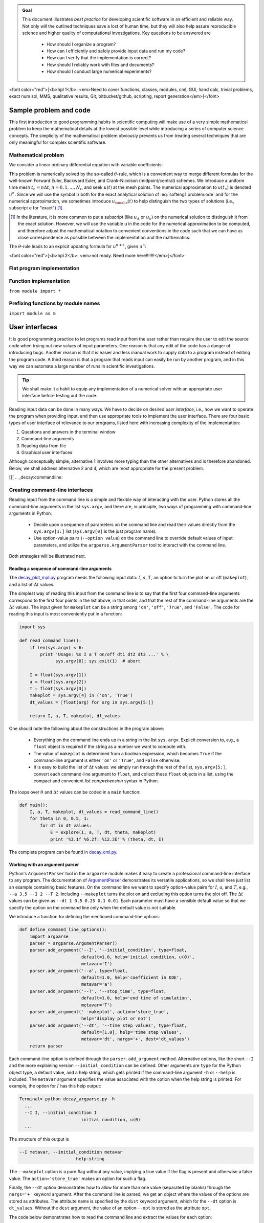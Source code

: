 .. !split


.. admonition:: Goal

   This document illustrates *best practice* for developing scientific software
   in an efficient and reliable way. Not only will the outlined techniques
   save a lost of human time, but they will also help assure reproducible science
   and higher quality of computational investigations. Key questions to
   be answered are
   
    * How should I organize a program?
   
    * How can I efficiently and safely provide input data and run my code?
   
    * How can I verify that the implementation is correct?
   
    * How should I reliably work with files and documents?
   
    * How should I conduct large numerical experiments?




<font color="red">[<b>hpl 1</b>: <em>Need to cover
functions, classes, modules,
cml, GUI, hand calc, trivial problems, exact num sol, MMS, qualitative results,
Git, bitbucket/github, scripting, report generation</em>]</font>

Sample problem and code
=======================

This first introduction to good programming habits in scientific
computing will make use of a very simple mathematical problem to keep
the mathematical details at the lowest possible level while
introducing a series of computer science concepts. The simplicity of
the mathematical problem obviously prevents us from treating several
techniques that are only meaningful for complex scientific software.

Mathematical problem
--------------------

We consider a linear ordinary differential equation with variable
coefficients:

.. _Eq:softeng1:problem:ode:

.. math::
   :label: softeng1:problem:ode
        
        u'(t) = -a(t)u(t) + b(t),\quad u(0)=U_0,\quad t\in (0,T]{\thinspace .}
        
        

This problem is numerically solved by the so-called :math:`\theta`-rule,
which is a convenient way to merge different formulas for the
well-known Forward Euler, Backward Euler, and Crank-Nicolson
(midpoint/central) schemes. We introduce a uniform time mesh
:math:`t_n=n\Delta t`, :math:`n=0,1,\ldots,N_t`, and seek :math:`u(t)` at the mesh
points. The numerical approximation to :math:`u(t_n)` is denoted
:math:`u^n`. Since we will use the symbol :math:`u` both for the exact analytical
solution of :eq:`softeng1:problem:ode` and for the numerical
approximation, we sometimes introduce :math:`{u_{\small\mbox{e}}}(t)` to help distinguish
the two types of solutions (i.e., subscript e for "exact") [#e-subscript]_.

.. [#e-subscript] In the literature, it is more common to put a subscript
   (like :math:`u_\Delta` or :math:`u_h`)
   on the numerical solution to distinguish it from the exact solution.
   However, we will use the variable ``u`` in the code for the numerical
   approximation to be computed, and therefore adjust the mathematical
   notation to convenient conventions in the code such that we can have
   as close correspondence as possible between the implementation and
   the mathematics.

The :math:`\theta`-rule leads to an explicit updating formula for :math:`u^{n+1}`,
given :math:`u^n`:

<font color="red">[<b>hpl 2</b>: <em>not ready. Need more here!!!!!!!</em>]</font>

Flat program implementation
---------------------------

Function implementation
-----------------------

``from module import *``

Prefixing functions by module names
-----------------------------------

``import module as m``

User interfaces
===============

It is good programming practice to let programs read input from the
user rather than require the user to edit the source code when trying
out new values of input parameters. One reason is that any edit of the
code has a danger of introducing bugs. Another reason is that it is
easier and less manual work to supply data to a program instead of
editing the program code. A third reason is that a program that reads
input can easily be run by another program, and in this way we can
automate a large number of runs in scientific investigations.


.. admonition:: Tip

   We shall make it a habit to equip any implementation of a
   numerical solver with an appropriate user interface before testing out
   the code.




Reading input data can be done in many ways. We have to decide on
desired *user interface*, i.e., how we want to operate the program
when providing input, and then use appropriate tools to implement
the user interface. There are four basic types of user interface
of relevance to our programs, listed here with increasing complexity
of the implementation:

1. Questions and answers in the terminal window

2. Command-line arguments

3. Reading data from file

4. Graphical user interfaces

Although conceptually simple, alternative 1 involves more typing than
the other alternatives and is therefore abandoned. Below, we shall
address alternative 2 and 4, which are most appropriate for the
present problem.

[[[
.. _decay:commandline:

Creating command-line interfaces
--------------------------------

.. index:: user interfaces to programs

.. index:: command-line arguments

Reading input from the command line is a simple and flexible way of interacting
with the user. Python stores all the command-line arguments in
the list ``sys.argv``, and there are, in principle, two ways of programming with
command-line arguments in Python:

 * Decide upon a sequence of parameters on the command line and read
   their values directly from the ``sys.argv[1:]`` list (``sys.argv[0]`` is
   the just program name).

 * Use option-value pairs (``--option value``) on
   the command line to override default values of input parameters,
   and utilize the ``argparse.ArgumentParser`` tool to interact with
   the command line.

Both strategies will be illustrated next.

Reading a sequence of command-line arguments
~~~~~~~~~~~~~~~~~~~~~~~~~~~~~~~~~~~~~~~~~~~~

.. index:: reading the command line

The `decay_plot_mpl.py <http://tinyurl.com/jvzzcfn/decay/decay_plot_mpl.py>`_
program needs the following input data: :math:`I`, :math:`a`, :math:`T`, an option to
turn the plot on or off (``makeplot``), and a list of :math:`\Delta t` values.

The simplest way of reading this input from the command line is to say
that the first four command-line arguments correspond to the first
four points in the list above, in that order, and that the rest of the
command-line arguments are the :math:`\Delta t` values.  The input given for
``makeplot`` can be a string among ``'on'``, ``'off'``, ``'True'``, and
``'False'``. The code for reading this input is most conveniently put in
a function:

.. code-block:: python

        import sys
        
        def read_command_line():
            if len(sys.argv) < 6:
                print 'Usage: %s I a T on/off dt1 dt2 dt3 ...' % \ 
                      sys.argv[0]; sys.exit(1)  # abort
        
            I = float(sys.argv[1])
            a = float(sys.argv[2])
            T = float(sys.argv[3])
            makeplot = sys.argv[4] in ('on', 'True')
            dt_values = [float(arg) for arg in sys.argv[5:]]
        
            return I, a, T, makeplot, dt_values

.. index:: list comprehension

.. index:: sys.argv

One should note the following about the constructions in the program above:

  * Everything on the command line ends up in a *string* in
    the list ``sys.argv``. Explicit conversion to, e.g., a ``float`` object is
    required if the string as a number we want to compute with.

  * The value of ``makeplot`` is determined from a boolean expression,
    which becomes ``True`` if the command-line argument is either ``'on'`` or
    ``'True'``, and ``False`` otherwise.

  * It is easy to build the list of :math:`\Delta t` values: we simply run through
    the rest of the list, ``sys.argv[5:]``, convert each command-line argument
    to ``float``, and collect these ``float`` objects in a list, using the
    compact and convenient *list comprehension* syntax in Python.

The loops over :math:`\theta` and :math:`\Delta t` values can be coded in a ``main`` function:

.. code-block:: python

        def main():
            I, a, T, makeplot, dt_values = read_command_line()
            for theta in 0, 0.5, 1:
                for dt in dt_values:
                    E = explore(I, a, T, dt, theta, makeplot)
                    print '%3.1f %6.2f: %12.3E' % (theta, dt, E)

The complete program can be found in `decay_cml.py <http://tinyurl.com/jvzzcfn/decay/decay_cml.py>`_.

Working with an argument parser
~~~~~~~~~~~~~~~~~~~~~~~~~~~~~~~

.. index:: argparse (Python module)

.. index:: ArgumentParser (Python class)

.. index:: option-value pairs (command line)

.. index:: command-line options and values

.. index:: reading the command line

Python's ``ArgumentParser`` tool in the ``argparse`` module makes it easy
to create a professional command-line interface to any program. The
documentation of `ArgumentParser <http://docs.python.org/library/argparse.html>`_ demonstrates its
versatile applications, so we shall here just list an example
containing basic features.  On the command line we want to specify
option-value pairs for :math:`I`, :math:`a`, and :math:`T`, e.g., ``--a 3.5 --I 2 --T
2``. Including ``--makeplot`` turns the plot on and excluding this option
turns the plot off.  The :math:`\Delta t` values can be given as ``--dt 1 0.5
0.25 0.1 0.01``.  Each parameter must have a sensible default value so
that we specify the option on the command line only when the default
value is not suitable.

We introduce a function for defining the mentioned command-line options:

.. code-block:: python

        def define_command_line_options():
            import argparse
            parser = argparse.ArgumentParser()
            parser.add_argument('--I', '--initial_condition', type=float,
                                default=1.0, help='initial condition, u(0)',
                                metavar='I')
            parser.add_argument('--a', type=float,
                                default=1.0, help='coefficient in ODE',
                                metavar='a')
            parser.add_argument('--T', '--stop_time', type=float,
                                default=1.0, help='end time of simulation',
                                metavar='T')
            parser.add_argument('--makeplot', action='store_true',
                                help='display plot or not')
            parser.add_argument('--dt', '--time_step_values', type=float,
                                default=[1.0], help='time step values',
                                metavar='dt', nargs='+', dest='dt_values')
            return parser

Each command-line option is defined through the ``parser.add_argument``
method. Alternative options, like the short ``--I`` and the more
explaining version ``--initial_condition`` can be defined. Other arguments
are ``type`` for the Python object type, a default value, and a help
string, which gets printed if the command-line argument ``-h`` or ``--help`` is
included. The ``metavar`` argument specifies the value associated with
the option when the help string is printed. For example, the option for
:math:`I` has this help output:

.. code-block:: text

        Terminal> python decay_argparse.py -h
          ...
          --I I, --initial_condition I
                                initial condition, u(0)
          ...

The structure of this output is

.. code-block:: text

          --I metavar, --initial_condition metavar
                                help-string

The ``--makeplot`` option is a pure flag without any value, implying a
true value if the flag is present and otherwise a false value. The
``action='store_true'`` makes an option for such a flag.

Finally, the ``--dt`` option demonstrates how to allow for more than one
value (separated by blanks) through the ``nargs='+'`` keyword argument.
After the command line is parsed, we get an object where the values of
the options are stored as attributes. The attribute name is specified
by the ``dist`` keyword argument, which for the ``--dt`` option is
``dt_values``. Without the ``dest`` argument, the value of an option ``--opt``
is stored as the attribute ``opt``.

The code below demonstrates how to read the command line and extract
the values for each option:

.. code-block:: python

        def read_command_line():
            parser = define_command_line_options()
            args = parser.parse_args()
            print 'I={}, a={}, T={}, makeplot={}, dt_values={}'.format(
                args.I, args.a, args.T, args.makeplot, args.dt_values)
            return args.I, args.a, args.T, args.makeplot, args.dt_values

The ``main`` function remains the same as in the ``decay_cml.py`` code based
on reading from ``sys.argv`` directly. A complete program featuring the
demo above of ``ArgumentParser`` appears in the file `decay_argparse.py <http://tinyurl.com/jvzzcfn/decay/decay_argparse.py>`_.

Creating a graphical web user interface
---------------------------------------

The Python package `Parampool <https://github.com/hplgit/parampool>`_
can be used to automatically generate a web-based *graphical user interface*
(GUI) for our simulation program. Although the programming technique
dramatically simplifies the efforts to create a GUI, the forthcoming
material on equipping our ``decay_mod`` module with a GUI is quite technical
and of significantly less importance than knowing how to make
a command-line interface (the section :ref:`decay:commandline`).
There is no danger in jumping right to the section :ref:`decay:convergence:rate`.

Making a compute function
~~~~~~~~~~~~~~~~~~~~~~~~~

The first step is to identify a function
that performs the computations and that takes the necessary input
variables as arguments. This is called the *compute function* in
Parampool terminology. We may start with a copy of the basic file
`decay_plot_mpl.py <http://tinyurl.com/jvzzcfn/decay/decay_plot_mpl.py>`_,
which has a ``main`` function displayed in
the section :ref:`decay:plotting` for carrying out simulations and plotting
for a series of :math:`\Delta t` values. Now we want to control and view the same
experiments from a web GUI.

To tell Parampool what type of input data we have,
we assign default values of the right type to all arguments in the
main function and call it ``main_GUI``:

.. code-block:: python

        def main_GUI(I=1.0, a=.2, T=4.0,
                 dt_values=[1.25, 0.75, 0.5, 0.1],
                 theta_values=[0, 0.5, 1]):

The compute function must return the HTML code we want for displaying
the result in a web page. Here we want to show plots of the numerical
and exact solution for different methods and :math:`\Delta t` values.
The plots can be organized in a table with :math:`\theta` (methods) varying
through the columns and :math:`\Delta t` varying through the rows.
Assume now that a new version of the ``explore`` function
not only returns the error ``E`` but also HTML code containing the
plot. Then we can write the ``main_GUI`` function as

.. code-block:: python

        def main_GUI(I=1.0, a=.2, T=4.0,
                 dt_values=[1.25, 0.75, 0.5, 0.1],
                 theta_values=[0, 0.5, 1]):
            # Build HTML code for web page. Arrange plots in columns
            # corresponding to the theta values, with dt down the rows
            theta2name = {0: 'FE', 1: 'BE', 0.5: 'CN'}
            html_text = '<table>\n'
            for dt in dt_values:
                html_text += '<tr>\n'
                for theta in theta_values:
                    E, html = explore(I, a, T, dt, theta, makeplot=True)
                    html_text += """
        <td>
        <center><b>%s, dt=%g, error: %s</b></center><br>
        %s
        </td>
        """ % (theta2name[theta], dt, E, html)
                html_text += '</tr>\n'
            html_text += '</table>\n'
            return html_text

Rather than creating plot files and showing the plot on the screen,
the new version of the ``explore`` function makes a string with the PNG code of
the plot and embeds that string in HTML code. This action is
conveniently performed by Parampool's ``save_png_to_str`` function:

.. code-block:: python

        import matplotlib.pyplot as plt
        ...
        # plot
        plt.plot(t, u, r-')
        plt.xlabel('t')
        plt.ylabel('u')
        ...
        from parampool.utils import save_png_to_str
        html_text = save_png_to_str(plt, plotwidth=400)

Note that we now write ``plt.plot``, ``plt.xlabel``, etc.
The ``html_text`` string is long and contains all the characters that
build up the PNG file of the current plot. The new ``explore``
function can make use of the above code snippet and return
``html_text`` along with ``E``.

Generating the user interface
~~~~~~~~~~~~~~~~~~~~~~~~~~~~~

The web GUI is automatically generated by
the following code, placed in a file `decay_GUI_generate.py <http://tinyurl.com/jvzzcfn/decay/decay_GUI_generate.py>`_

.. code-block:: python

        from parampool.generator.flask import generate
        from decay_GUI import main
        generate(main,
                 output_controller='decay_GUI_controller.py',
                 output_template='decay_GUI_view.py',
                 output_model='decay_GUI_model.py')

Running the ``decay_GUI_generate.py`` program results in three new
files whose names are specified in the call to ``generate``:

 1. ``decay_GUI_model.py`` defines HTML widgets to be used to set
    input data in the web interface,

 2. ``templates/decay_GUI_views.py`` defines the layout of the web page,

 3. ``decay_GUI_controller.py`` runs the web application.

We only need to run the last program, and there is no need to look into
these files.

Running the web application
~~~~~~~~~~~~~~~~~~~~~~~~~~~

The web GUI is started by

.. code-block:: text

        Terminal> python decay_GUI_controller.py

Open a web browser at the location ``127.0.0.1:5000``. Input fields for
``I``, ``a``, ``T``, ``dt_values``, and ``theta_values`` are presented.  Setting
the latter two to ``[1.25, 0.5]`` and ``[1, 0.5]``, respectively, and
pressing *Compute* results in four plots, see Figure
:ref:`decay:fig:GUI`. With the techniques demonstrated here, one can
easily create a tailored web GUI for a particular type of application
and use it to interactively explore physical and numerical effects.

.. _decay:fig:GUI:

.. figure:: fig-softeng1/decay_GUI.png
   :width: 800

   *Automatically generated graphical web interface*

Verification
============

Comparison with hand calculations
---------------------------------

One of the simplest and most powerful methods for verifying numerical
codes is to perform some steps of the algorithm by hand and compare the
results with those produced by the code.
In the present case, we may choose some test problem and run three
steps by hand. Picking :math:`a(t)=t^2`... <font color="red">[<b>hpl 3</b>: <em>Not ready. Time-dep :math:`a`?</em>]</font>

Test function
-------------

.. Note: the admon function needs a raw string to handle \theta (\t, \b, etc)


.. admonition:: Caution: choice of parameter values

   For the choice of values of parameters in verification tests one should
   stay away from integers, especially 0 and 1, as these can
   simplify formulas too much for test purposes. For example, with
   :math:`\theta =1` the nominator in the formula for :math:`u^n` will be the same for
   all :math:`a` and :math:`\Delta t` values. One should therefore choose more
   "arbitrary" values, say :math:`\theta =0.8` and :math:`I=0.1`.




Comparison with an exact discrete solution
------------------------------------------

Sometimes it is possible to find a closed-form
*exact discrete solution* that fulfills the discrete finite
difference equations. The implementation can then be verified against
the exact discrete solution. This is usually the best technique for
verification.

.. Not so limited, will later guess that linear functions and MMS can

.. be used in the discrete eqs as well!

Define

.. math::
         A = \frac{1 - (1-\theta) a\Delta t}{1 + \theta a \Delta t}{\thinspace .}  

Manual computations with the :math:`\theta`-rule results in

.. math::
        
        u^0 &= I,\\ 
        u^1 &= Au^0 = AI,\\ 
        u^2 &= Au^1 = A^2I,\\ 
        &\vdots\\ 
        u^n &= A^nu^{n-1} = A^nI {\thinspace .}
        

We have then established the exact discrete solution as

.. _Eq:decay:un:exact:

.. math::
   :label: decay:un:exact
        
        u^n = IA^n
        
        {\thinspace .}
        


.. admonition:: Caution

   One should be conscious about the different meanings of the notation
   on the left- and right-hand side
   of :eq:`decay:un:exact`: on the left, :math:`n` in :math:`u^n`
   is a superscript reflecting a counter
   of mesh points (:math:`t_n`), while on the right, :math:`n`
   is the power in the exponentiation :math:`A^n`.




Comparison of the exact discrete solution and the computed
solution is done in the following function:

.. code-block:: python

        def verify_exact_discrete_solution():
        
            def exact_discrete_solution(n, I, a, theta, dt):
                A = (1 - (1-theta)*a*dt)/(1 + theta*dt*a)
                return I*A**n
        
            theta = 0.8; a = 2; I = 0.1; dt = 0.8
            Nt = int(8/dt)  # no of steps
            u, t = solver(I=I, a=a, T=Nt*dt, dt=dt, theta=theta)
            u_de = array([exact_discrete_solution(n, I, a, theta, dt)
                          for n in range(Nt+1)])
            difference = abs(u_de - u).max()  # max deviation
            tol = 1E-15  # tolerance for comparing floats
            success = difference <= tol
            return success

The complete program is found in the file `decay_verf2.py <http://tinyurl.com/jvzzcfn/decay/decay_verf2.py>`_ (``verf2`` is a short name for "verification,
version 2").


.. admonition:: Local functions

   One can define a function inside another function, here called
   a *local function* (also known as *closure*) inside a *parent function*.
   A local function is invisible outside the parent function.
   A convenient property is that any local function has access to all
   variables defined in the parent function, also if we send the
   local function to some other function as argument (!).
   In the present example, it means that the local function
   ``exact_discrete_solution`` does not need its five arguments as the
   values can alternatively be accessed through the local variables defined
   in the parent function ``verify_exact_discrete_solution``. We can send
   such an ``exact_discrete_solution`` without arguments to any other
   function and ``exact_discrete_solution`` will still have access to
   ``n``, ``I``, ``a``, and so forth defined in its parent function.




.. _decay:convergence:rate:

Computing convergence rates
---------------------------

.. index:: convergence rate

We expect that the error :math:`E` in the numerical solution is
reduced if the mesh size :math:`\Delta t` is decreased. More specifically,
many numerical methods obey a power-law relation between :math:`E` and
:math:`\Delta t`:

.. _Eq:decay:E:dt:

.. math::
   :label: decay:E:dt
        
        E = C\Delta t^r,
        
        

where :math:`C` and :math:`r` are (usually unknown) constants independent of :math:`\Delta t`.
The formula :eq:`decay:E:dt` is viewed as an asymptotic model valid for
sufficiently small :math:`\Delta t`. How small is normally hard to estimate
without doing numerical estimations of :math:`r`.

The parameter :math:`r` is known as the *convergence rate*. For example,
if the convergence rate is 2, halving :math:`\Delta t` reduces the error by
a factor of 4. Diminishing :math:`\Delta t` then has a greater impact on
the error compared with methods that have :math:`r=1`. For a given value of :math:`r`,
we refer to the method as of :math:`r`-th order. First- and second-order
methods are most common in scientific computing.

Estimating :math:`r`
~~~~~~~~~~~~~~~~~~~~

There are two alternative ways of estimating :math:`C` and :math:`r` based on a set of
:math:`m` simulations with corresponding pairs :math:`(\Delta t_i, E_i)`, :math:`i=0,\ldots,m-1`,
and :math:`\Delta t_{i} < \Delta t_{i-1}` (i.e., decreasing cell size).

 1. Take the logarithm of :eq:`decay:E:dt`, :math:`\ln E = r\ln \Delta t + \ln C`,
    and fit a straight line to the data points :math:`(\Delta t_i, E_i)`,
    :math:`i=0,\ldots,m-1`.

 2. Consider two consecutive experiments, :math:`(\Delta t_i, E_i)` and
    :math:`(\Delta t_{i-1}, E_{i-1})`. Dividing the equation
    :math:`E_{i-1}=C\Delta t_{i-1}^r` by :math:`E_{i}=C\Delta t_{i}^r` and solving
    for :math:`r` yields

.. _Eq:decay:conv:rate:

.. math::
   :label: decay:conv:rate
        
        r_{i-1} = \frac{\ln (E_{i-1}/E_i)}{\ln (\Delta t_{i-1}/\Delta t_i)}
        
        

for :math:`i=1,\ldots,m-1`.

The disadvantage of method 1 is that :eq:`decay:E:dt` might not be valid
for the coarsest meshes (largest :math:`\Delta t` values). Fitting a line
to all the data points is then misleading.  Method 2 computes
convergence rates for pairs of experiments and allows us to see
if the sequence :math:`r_i` converges to some value as :math:`i\rightarrow m-2`.
The final :math:`r_{m-2}` can then be taken as the convergence rate.
If the coarsest meshes have a differing rate, the corresponding
time steps are probably too large for :eq:`decay:E:dt` to be valid.
That is, those time steps lie outside the asymptotic range of
:math:`\Delta t` values where the error behaves like :eq:`decay:E:dt`.

Implementation
~~~~~~~~~~~~~~

It is straightforward to extend the ``main`` function in the program
``decay_argparse.py`` with statements for computing :math:`r_0, r_1, \ldots, r_{m-2}`
from :eq:`decay:E:dt`:

.. code-block:: python

        from math import log
        
        def main():
            I, a, T, makeplot, dt_values = read_command_line()
            r = {}  # estimated convergence rates
            for theta in 0, 0.5, 1:
                E_values = []
                for dt in dt_values:
                    E = explore(I, a, T, dt, theta, makeplot=False)
                    E_values.append(E)
        
                # Compute convergence rates
                m = len(dt_values)
                r[theta] = [log(E_values[i-1]/E_values[i])/
                            log(dt_values[i-1]/dt_values[i])
                            for i in range(1, m, 1)]
        
            for theta in r:
                print '\nPairwise convergence rates for theta=%g:' % theta
                print ' '.join(['%.2f' % r_ for r_ in r[theta]])
            return r

The program containing this ``main`` function is called `decay_convrate.py <http://tinyurl.com/jvzzcfn/decay/decay_convrate.py>`_.

.. index:: dictionary

The ``r`` object is a *dictionary of lists*. The keys in this
dictionary are the :math:`\theta` values. For example,
``r[1]`` holds the list of the :math:`r_i` values corresponding to
:math:`\theta=1`. In the loop ``for theta in r``, the loop variable ``theta``
takes on the values of the keys in the dictionary ``r`` (in an
undetermined ordering). We could simply do a ``print r[theta]``
inside the loop, but this would typically yield output of
the convergence rates with 16 decimals:

.. code-block:: text

        [1.331919482274763, 1.1488178494691532, ...]

Instead, we format each number with 2 decimals, using a list
comprehension to turn the list of numbers, ``r[theta]``, into
a list of formatted strings. Then we join these strings
with a space in between to get a sequence of rates on one line
in the terminal window. More generally, ``d.join(list)`` joins the
strings in the list ``list`` to one string, with ``d``
as delimiter between ``list[0]``, ``list[1]``, etc.

Here is an example on the outcome of the convergence rate computations:

.. code-block:: text

        Terminal> python decay_convrate.py --dt 0.5 0.25 0.1 0.05 0.025 0.01
        ...
        Pairwise convergence rates for theta=0:
        1.33 1.15 1.07 1.03 1.02
        
        Pairwise convergence rates for theta=0.5:
        2.14 2.07 2.03 2.01 2.01
        
        Pairwise convergence rates for theta=1:
        0.98 0.99 0.99 1.00 1.00

The Forward and Backward Euler methods seem to have an :math:`r` value which
stabilizes at 1, while the Crank-Nicolson seems to be a second-order
method with :math:`r=2`.

.. index:: verification

Very often, we have some theory that predicts what :math:`r` is for a numerical
method. Various theoretical error measures for the :math:`\theta`-rule point to
:math:`r=2` for :math:`\theta =0.5` and :math:`r=1` otherwise. The computed estimates of :math:`r` are
in very good agreement with these theoretical values.


.. admonition:: Why convergence rates are important

   The strong practical application of computing convergence rates is for
   verification: wrong convergence rates point to errors in the code, and
   correct convergence rates brings evidence that the implementation is
   correct. Experience shows that bugs in the code easily destroy the
   expected convergence rate.




Debugging via convergence rates
~~~~~~~~~~~~~~~~~~~~~~~~~~~~~~~

Let us experiment with bugs and see the implication on the convergence
rate. We may, for instance, forget to multiply by ``a`` in the denominator
in the updating formula for ``u[n+1]``:

.. code-block:: python

        u[n+1] = (1 - (1-theta)*a*dt)/(1 + theta*dt)*u[n]

Running the same ``decay_convrate.py`` command as above gives the expected
convergence rates (!). Why? The reason is that we just specified
the :math:`\Delta t` values are relied on default values for other
parameters. The default value of :math:`a` is 1. Forgetting the factor
``a`` has then no effect. This example shows how important it is to
avoid parameters that are 1 or 0 when verifying implementations.
Running the code ``decay_v0.py`` with :math:`a=2.1` and :math:`I=0.1` yields

.. code-block:: text

        Terminal> python decay_convrate.py --a 2.1 --I 0.1  \ 
                  --dt 0.5 0.25 0.1 0.05 0.025 0.01
        ...
        Pairwise convergence rates for theta=0:
        1.49 1.18 1.07 1.04 1.02
        
        Pairwise convergence rates for theta=0.5:
        -1.42 -0.22 -0.07 -0.03 -0.01
        
        Pairwise convergence rates for theta=1:
        0.21 0.12 0.06 0.03 0.01

This time we see that the expected convergence rates for the Crank-Nicolson and
Backward Euler methods are not obtained, while :math:`r=1` for the Forward Euler
method. The reason for correct rate in the latter case is that :math:`\theta=0`
and the wrong ``theta*dt`` term in the denominator vanishes anyway.

The error

.. code-block:: python

        u[n+1] = ((1-theta)*a*dt)/(1 + theta*dt*a)*u[n]

manifests itself through wrong rates :math:`r\approx 0` for all three methods.
About the same results arise from an erroneous initial condition, ``u[0] = 1``,
or wrong loop limits, ``range(1,Nt)``. It seems that in this simple
problem, most bugs we can think of are detected by the convergence rate
test, provided the values of the input data do not hide the bug.

A ``verify_convergence_rate`` function could compute the dictionary of
list via ``main`` and check if the final rate estimates (:math:`r_{m-2}`)
are sufficiently close to the expected ones. A tolerance of 0.1
seems appropriate, given the uncertainty in estimating :math:`r`:

.. code-block:: python

        def verify_convergence_rate():
            r = main()
            tol = 0.1
            expected_rates = {0: 1, 1: 1, 0.5: 2}
            for theta in r:
                r_final = r[theta][-1]
                diff = abs(expected_rates[theta] - r_final)
                if diff > tol:
                    return False
            return True  # all tests passed

We remark that ``r[theta]`` is a list and the last element in any list
can be extracted by the index ``-1``.

